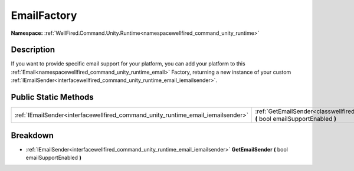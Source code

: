 .. _classwellfired_command_unity_runtime_email_emailfactory:

EmailFactory
=============

**Namespace:** :ref:`WellFired.Command.Unity.Runtime<namespacewellfired_command_unity_runtime>`

Description
------------

If you want to provide specific email support for your platform, you can add your platform to this :ref:`Email<namespacewellfired_command_unity_runtime_email>` Factory, returning a new instance of your custom :ref:`IEmailSender<interfacewellfired_command_unity_runtime_email_iemailsender>`. 

Public Static Methods
----------------------

+-----------------------------------------------------------------------------------+---------------------------------------------------------------------------------------------------------------------------------------------------------+
|:ref:`IEmailSender<interfacewellfired_command_unity_runtime_email_iemailsender>`   |:ref:`GetEmailSender<classwellfired_command_unity_runtime_email_emailfactory_1a877f93c7bc81a67c2c142cae88ab63ed>` **(** bool emailSupportEnabled **)**   |
+-----------------------------------------------------------------------------------+---------------------------------------------------------------------------------------------------------------------------------------------------------+

Breakdown
----------

.. _classwellfired_command_unity_runtime_email_emailfactory_1a877f93c7bc81a67c2c142cae88ab63ed:

- :ref:`IEmailSender<interfacewellfired_command_unity_runtime_email_iemailsender>` **GetEmailSender** **(** bool emailSupportEnabled **)**

